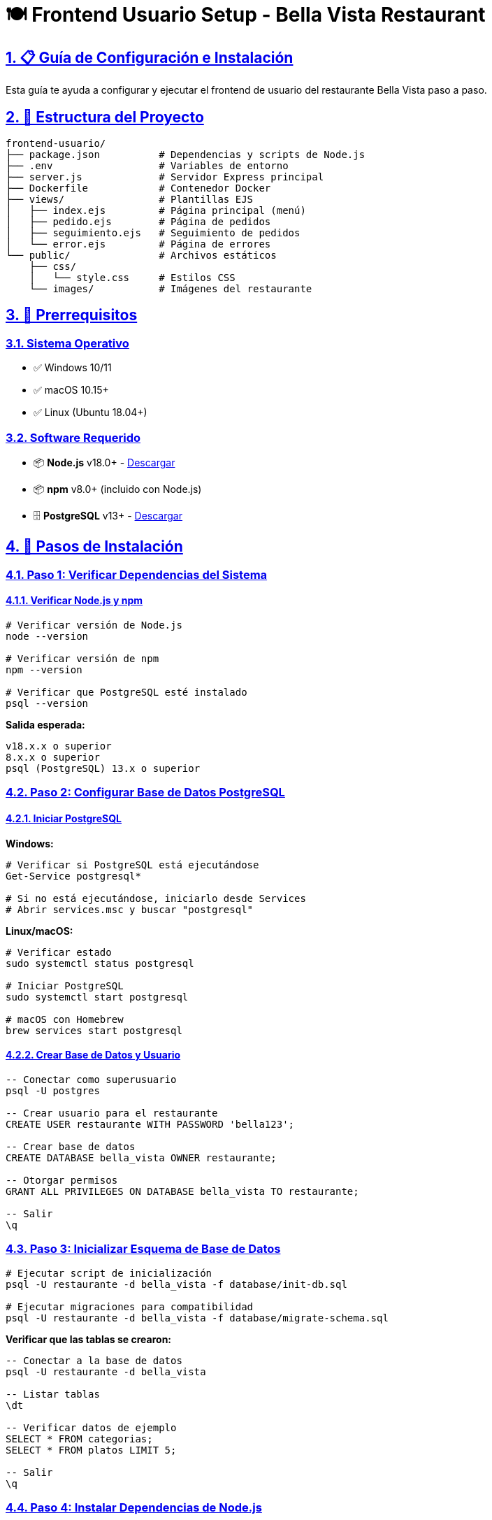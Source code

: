 = 🍽️ Frontend Usuario Setup - Bella Vista Restaurant
:toc:
:toc-placement: preamble
:toclevels: 4
:sectanchors:
:sectlinks:
:sectnums:

== 📋 Guía de Configuración e Instalación

Esta guía te ayuda a configurar y ejecutar el frontend de usuario del restaurante Bella Vista paso a paso.

== 📁 Estructura del Proyecto

[source]
----
frontend-usuario/
├── package.json          # Dependencias y scripts de Node.js
├── .env                  # Variables de entorno
├── server.js             # Servidor Express principal
├── Dockerfile            # Contenedor Docker
├── views/                # Plantillas EJS
│   ├── index.ejs         # Página principal (menú)
│   ├── pedido.ejs        # Página de pedidos
│   ├── seguimiento.ejs   # Seguimiento de pedidos
│   └── error.ejs         # Página de errores
└── public/               # Archivos estáticos
    ├── css/
    │   └── style.css     # Estilos CSS
    └── images/           # Imágenes del restaurante
----

== 🔧 Prerrequisitos

=== Sistema Operativo
* ✅ Windows 10/11
* ✅ macOS 10.15+
* ✅ Linux (Ubuntu 18.04+)

=== Software Requerido
* 📦 *Node.js* v18.0+ - https://nodejs.org/[Descargar]
* 📦 *npm* v8.0+ (incluido con Node.js)
* 🗄️ *PostgreSQL* v13+ - https://www.postgresql.org/download/[Descargar]

== 📝 Pasos de Instalación

=== Paso 1: Verificar Dependencias del Sistema

==== Verificar Node.js y npm
[source,bash]
----
# Verificar versión de Node.js
node --version

# Verificar versión de npm
npm --version

# Verificar que PostgreSQL esté instalado
psql --version
----

*Salida esperada:*
[source]
----
v18.x.x o superior
8.x.x o superior
psql (PostgreSQL) 13.x o superior
----

=== Paso 2: Configurar Base de Datos PostgreSQL

==== Iniciar PostgreSQL

*Windows:*
[source,powershell]
----
# Verificar si PostgreSQL está ejecutándose
Get-Service postgresql*

# Si no está ejecutándose, iniciarlo desde Services
# Abrir services.msc y buscar "postgresql"
----

*Linux/macOS:*
[source,bash]
----
# Verificar estado
sudo systemctl status postgresql

# Iniciar PostgreSQL
sudo systemctl start postgresql

# macOS con Homebrew
brew services start postgresql
----

==== Crear Base de Datos y Usuario
[source,sql]
----
-- Conectar como superusuario
psql -U postgres

-- Crear usuario para el restaurante
CREATE USER restaurante WITH PASSWORD 'bella123';

-- Crear base de datos
CREATE DATABASE bella_vista OWNER restaurante;

-- Otorgar permisos
GRANT ALL PRIVILEGES ON DATABASE bella_vista TO restaurante;

-- Salir
\q
----

=== Paso 3: Inicializar Esquema de Base de Datos

[source,bash]
----
# Ejecutar script de inicialización
psql -U restaurante -d bella_vista -f database/init-db.sql

# Ejecutar migraciones para compatibilidad
psql -U restaurante -d bella_vista -f database/migrate-schema.sql
----

*Verificar que las tablas se crearon:*
[source,sql]
----
-- Conectar a la base de datos
psql -U restaurante -d bella_vista

-- Listar tablas
\dt

-- Verificar datos de ejemplo
SELECT * FROM categorias;
SELECT * FROM platos LIMIT 5;

-- Salir
\q
----

=== Paso 4: Instalar Dependencias de Node.js

[source,bash]
----
# Navegar al directorio del frontend
cd frontend-usuario

# Instalar dependencias
npm install
----

*Dependencias instaladas:*
* `express` - Framework web para Node.js
* `ejs` - Motor de plantillas
* `pg` - Cliente PostgreSQL para Node.js
* `cors` - Middleware para CORS
* `dotenv` - Gestión de variables de entorno
* `ws` - WebSockets para tiempo real

=== Paso 5: Verificar Configuración

==== Verificar archivo .env
[source,bash]
----
# Verificar que existe el archivo .env
cat frontend-usuario/.env
----

*Contenido esperado:*
[source,properties]
----
NODE_ENV=development
PORT=3000

# Database configuration
DB_HOST=localhost
DB_PORT=5432
DB_NAME=bella_vista
DB_USER=restaurante
DB_PASSWORD=bella123
----

==== Probar Conexión a Base de Datos
[source,bash]
----
# Desde el directorio frontend-usuario
node -e "
const { Pool } = require('pg');
require('dotenv').config();
const pool = new Pool({
  host: process.env.DB_HOST,
  port: process.env.DB_PORT,
  database: process.env.DB_NAME,
  user: process.env.DB_USER,
  password: process.env.DB_PASSWORD,
});
pool.query('SELECT NOW()', (err, res) => {
  if (err) {
    console.log('❌ Error:', err.message);
  } else {
    console.log('✅ Conexión exitosa:', res.rows[0].now);
  }
  process.exit();
});
"
----

=== Paso 6: Ejecutar el Frontend

==== Modo Desarrollo (con recarga automática)
[source,bash]
----
# Desde el directorio frontend-usuario
npm run dev
----

==== Modo Producción
[source,bash]
----
# Desde el directorio frontend-usuario
npm start
----

*Salida esperada:*
[source]
----
🍽️ Bella Vista Frontend Usuario ejecutándose en http://localhost:3000
📊 Estado de la base de datos: ✅ Conectada
📋 Rutas disponibles:
   🏠 GET  /                    - Página principal (menú)
   🛒 GET  /pedido              - Página de pedidos
   📊 GET  /seguimiento/:numero - Seguimiento de pedido
   📡 GET  /api/menu            - API del menú
   📡 GET  /api/categorias      - API de categorías
   📡 POST /api/pedidos         - API crear pedido
   📡 GET  /api/pedidos/:numero - API estado pedido
----

=== Paso 7: Verificar Funcionamiento

==== Abrir en Navegador
[source,bash]
----
# Abrir la aplicación
http://localhost:3000
----

==== Probar APIs
[source,bash]
----
# Probar API de categorías
curl http://localhost:3000/api/categorias

# Probar API de menú
curl http://localhost:3000/api/menu

# Crear pedido de prueba
curl -X POST http://localhost:3000/api/pedidos \
  -H "Content-Type: application/json" \
  -d '{
    "numero_mesa": 1,
    "cliente_nombre": "Test Usuario",
    "items": [
      {
        "producto_id": 1,
        "cantidad": 2,
        "notas_item": "Sin cebolla"
      }
    ],
    "notas": "Pedido de prueba"
  }'
----

== 🐳 Ejecución con Docker (Opcional)

=== Construir Imagen
[source,bash]
----
# Desde el directorio frontend-usuario
docker build -t bella-vista-frontend .
----

=== Ejecutar Contenedor
[source,bash]
----
# Ejecutar contenedor
docker run -p 3000:3000 \
  -e DB_HOST=host.docker.internal \
  -e DB_PORT=5432 \
  -e DB_NAME=bella_vista \
  -e DB_USER=restaurante \
  -e DB_PASSWORD=bella123 \
  bella-vista-frontend
----

== 🔧 Solución de Problemas

=== Error: "Cannot connect to database"
[source,bash]
----
# Verificar que PostgreSQL esté ejecutándose
sudo systemctl status postgresql

# Verificar credenciales en .env
cat frontend-usuario/.env

# Probar conexión manual
psql -U restaurante -d bella_vista -c "SELECT 1;"
----

=== Error: "EADDRINUSE :::3000"
[source,bash]
----
# Puerto 3000 ocupado, cambiar puerto
export PORT=3001

# O modificar .env
echo "PORT=3001" >> frontend-usuario/.env
----

=== Error: "Module not found"
[source,bash]
----
# Reinstalar dependencias
cd frontend-usuario
rm -rf node_modules package-lock.json
npm install
----

== 📊 Scripts Disponibles

[source,bash]
----
# Instalar dependencias
npm install

# Ejecutar en modo desarrollo
npm run dev

# Ejecutar en modo producción
npm start

# Probar estructura del proyecto
chmod +x test-frontend.sh
./test-frontend.sh
----

== 🌐 URLs y Endpoints

=== Páginas Web
* 🏠 *Página Principal*: http://localhost:3000/
* 🛒 *Realizar Pedido*: http://localhost:3000/pedido
* 📊 *Seguimiento*: http://localhost:3000/seguimiento/P000001

=== APIs
* 📡 *Categorías*: GET /api/categorias
* 📡 *Menú*: GET /api/menu
* 📡 *Crear Pedido*: POST /api/pedidos
* 📡 *Estado Pedido*: GET /api/pedidos/:numero

== ✅ Lista de Verificación Final

* [ ] Node.js y npm instalados
* [ ] PostgreSQL ejecutándose
* [ ] Base de datos `bella_vista` creada
* [ ] Usuario `restaurante` configurado
* [ ] Tablas inicializadas con `init-db.sql`
* [ ] Migraciones aplicadas con `migrate-schema.sql`
* [ ] Dependencias de Node.js instaladas
* [ ] Archivo `.env` configurado correctamente
* [ ] Conexión a base de datos exitosa
* [ ] Frontend ejecutándose en http://localhost:3000
* [ ] APIs respondiendo correctamente

'''

*Última actualización*: Julio 6, 2025 +
*Proyecto*: Bella Vista Restaurant +
*Versión*: 1.0
